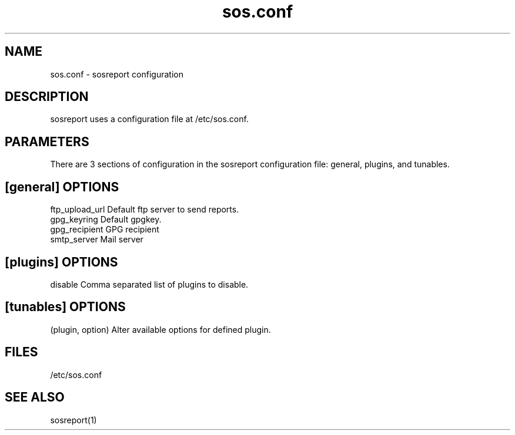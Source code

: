 .TH "sos.conf" "5" "SOSREPORT" "sosreport configuration file"
.SH NAME
sos.conf \- sosreport configuration
.SH DESCRIPTION
.sp
sosreport uses a configuration file at /etc/sos.conf.
.SH PARAMETERS
.sp
There are 3 sections of configuration in the sosreport configuration file: general,
plugins, and tunables.
.SH [general] OPTIONS
.sp
.in
ftp_upload_url Default ftp server to send reports.
.in
gpg_keyring Default gpgkey.
.in
gpg_recipient GPG recipient
.in
smtp_server Mail server
.SH [plugins] OPTIONS
.sp
.in
disable Comma separated list of plugins to disable.
.SH [tunables] OPTIONS
.sp
.in
(plugin, option) Alter available options for defined plugin.
.SH FILES
.sp
/etc/sos.conf
.SH SEE ALSO
.sp
sosreport(1)
